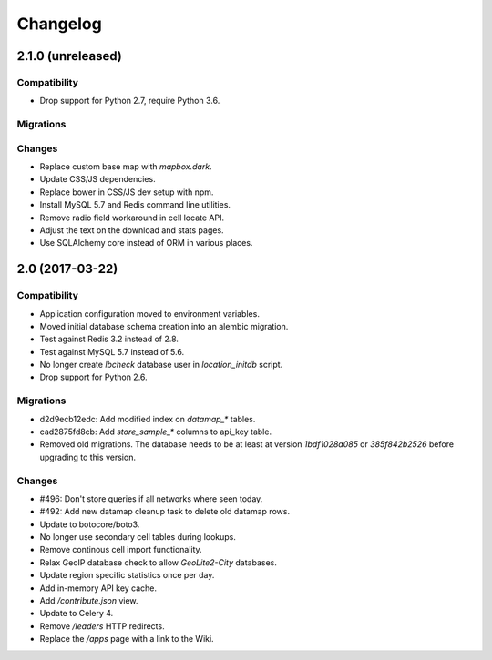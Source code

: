 =========
Changelog
=========

2.1.0 (unreleased)
==================

Compatibility
~~~~~~~~~~~~~

- Drop support for Python 2.7, require Python 3.6.

Migrations
~~~~~~~~~~

Changes
~~~~~~~

- Replace custom base map with `mapbox.dark`.

- Update CSS/JS dependencies.

- Replace bower in CSS/JS dev setup with npm.

- Install MySQL 5.7 and Redis command line utilities.

- Remove radio field workaround in cell locate API.

- Adjust the text on the download and stats pages.

- Use SQLAlchemy core instead of ORM in various places.


2.0 (2017-03-22)
================

Compatibility
~~~~~~~~~~~~~

- Application configuration moved to environment variables.

- Moved initial database schema creation into an alembic migration.

- Test against Redis 3.2 instead of 2.8.

- Test against MySQL 5.7 instead of 5.6.

- No longer create `lbcheck` database user in `location_initdb` script.

- Drop support for Python 2.6.

Migrations
~~~~~~~~~~

- d2d9ecb12edc: Add modified index on `datamap_*` tables.

- cad2875fd8cb: Add `store_sample_*` columns to api_key table.

- Removed old migrations. The database needs to be at least at version
  `1bdf1028a085` or `385f842b2526` before upgrading to this version.

Changes
~~~~~~~

- #496: Don't store queries if all networks where seen today.

- #492: Add new datamap cleanup task to delete old datamap rows.

- Update to botocore/boto3.

- No longer use secondary cell tables during lookups.

- Remove continous cell import functionality.

- Relax GeoIP database check to allow `GeoLite2-City` databases.

- Update region specific statistics once per day.

- Add in-memory API key cache.

- Add `/contribute.json` view.

- Update to Celery 4.

- Remove `/leaders` HTTP redirects.

- Replace the `/apps` page with a link to the Wiki.
